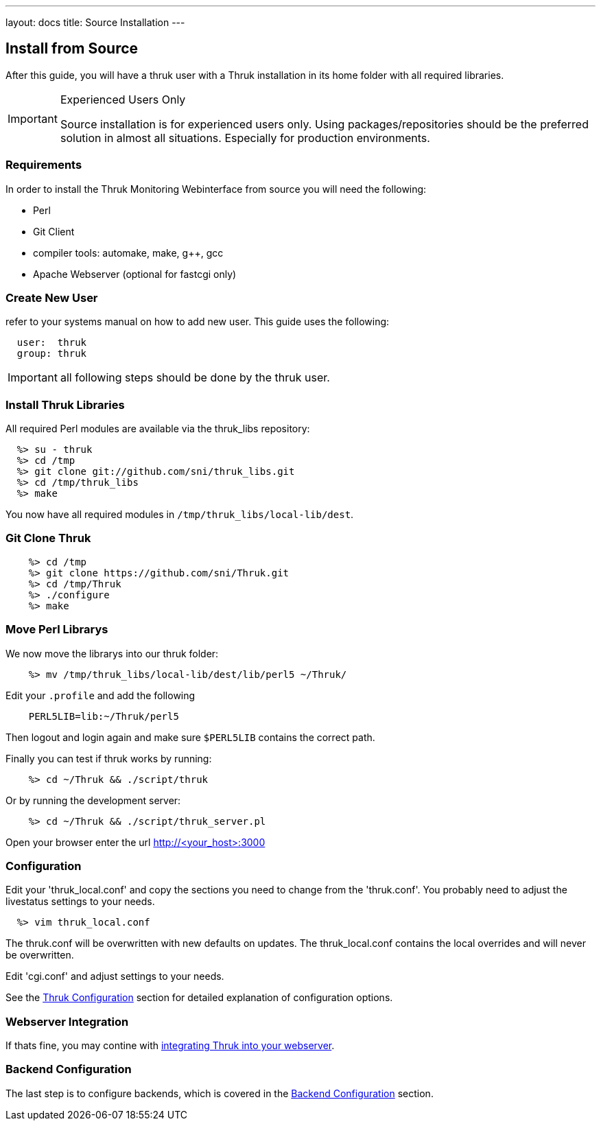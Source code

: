 ---
layout: docs
title: Source Installation
---


== Install from Source

After this guide, you will have a thruk user with a Thruk installation in its
home folder with all required libraries.

[IMPORTANT]
.Experienced Users Only
=======
Source installation is for experienced users only. Using
packages/repositories should be the preferred solution in almost all
situations. Especially for production environments.
=======


=== Requirements

In order to install the Thruk Monitoring Webinterface from source you
will need the following:

- Perl
- Git Client
- compiler tools: automake, make, g++, gcc
- Apache Webserver (optional for fastcgi only)


=== Create New User
refer to your systems manual on how to add new user.
This guide uses the following:

-------
  user:  thruk
  group: thruk
-------

IMPORTANT: all following steps should be done by the thruk user.

=== Install Thruk Libraries

All required Perl modules are available via the thruk_libs repository:

-------
  %> su - thruk
  %> cd /tmp
  %> git clone git://github.com/sni/thruk_libs.git
  %> cd /tmp/thruk_libs
  %> make
-------

You now have all required modules in `/tmp/thruk_libs/local-lib/dest`.


=== Git Clone Thruk

-------
    %> cd /tmp
    %> git clone https://github.com/sni/Thruk.git
    %> cd /tmp/Thruk
    %> ./configure
    %> make
-------


=== Move Perl Librarys

We now move the librarys into our thruk folder:

-------
    %> mv /tmp/thruk_libs/local-lib/dest/lib/perl5 ~/Thruk/
-------

Edit your `.profile` and add the following

-------
    PERL5LIB=lib:~/Thruk/perl5
-------

Then logout and login again and make sure `$PERL5LIB` contains
the correct path.

Finally you can test if thruk works by running:

-------
    %> cd ~/Thruk && ./script/thruk
-------

Or by running the development server:

-------
    %> cd ~/Thruk && ./script/thruk_server.pl
-------

Open your browser enter the url http://<your_host>:3000


=== Configuration

Edit your 'thruk_local.conf' and copy the sections you need to change from the 'thruk.conf'.
You probably need to adjust the livestatus settings to your needs.
-------
  %> vim thruk_local.conf
-------
The thruk.conf will be overwritten with new defaults on updates. The
thruk_local.conf contains the local overrides and will never be
overwritten.


Edit 'cgi.conf' and adjust settings to your needs.

See the link:configuration.html[Thruk Configuration] section for detailed explanation of configuration options.


=== Webserver Integration

If thats fine, you may contine with link:install.html#apache-configuration[integrating Thruk into your webserver].


=== Backend Configuration

The last step is to configure backends, which is covered in the link:install.html#backend-configuration[Backend Configuration] section.
